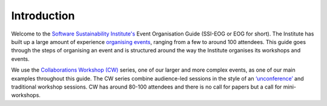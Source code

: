 .. _Introduction:

Introduction
============

Welcome to the `Software Sustainability Institute's <https://www.software.ac.uk/about>`_  Event Organisation Guide (SSI-EOG or EOG for short). The Institute has built up a large amount of experience `organising events <https://www.software.ac.uk/programmes-and-events/other-workshops>`_,  ranging from a few to around 100 attendees. This guide goes through the steps of organising an event and is structured around the way the Institute organises its workshops and events. 

We use the `Collaborations Workshop (CW) <https://www.software.ac.uk/programmes-and-events/collaborations-workshops>`_ series, one of our larger and more complex events, as one of our main examples throughout this guide. The CW series combine audience-led sessions in the style of an `‘unconference’ <https://www.software.ac.uk/blog/2016-09-28-running-unconference-top-tips>`_ and traditional workshop sessions. CW has around 80-100 attendees and there is no call for papers but a call for mini-workshops.


